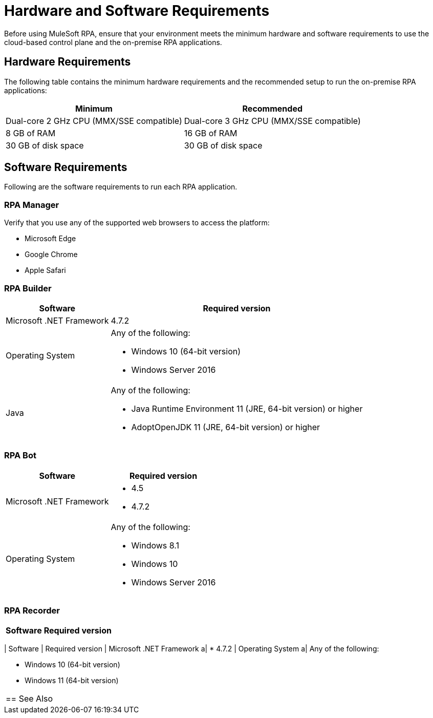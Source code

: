 = Hardware and Software Requirements

Before using MuleSoft RPA, ensure that your environment meets the minimum hardware and software requirements to use the cloud-based control plane and the on-premise RPA applications.

== Hardware Requirements

The following table contains the minimum hardware requirements and the recommended setup to run the on-premise RPA applications:

[%header%autowidth.spread,cols=".^a,.^a]
|===
| Minimum | Recommended
| Dual-core 2 GHz CPU (MMX/SSE compatible) | Dual-core 3 GHz CPU (MMX/SSE compatible)
| 8 GB of RAM | 16 GB of RAM
| 30 GB of disk space | 30 GB of disk space
|===

== Software Requirements

Following are the software requirements to run each RPA application.

=== RPA Manager

Verify that you use any of the supported web browsers to access the platform:

* Microsoft Edge
* Google Chrome
* Apple Safari

=== RPA Builder

[%header%autowidth.spread,cols=".^a,.^a,]
|===
| Software | Required version
| Microsoft .NET Framework
 | 4.7.2
| Operating System
 a|
Any of the following:

* Windows 10 (64-bit version)
* Windows Server 2016
| Java
 a|
Any of the following:

* Java Runtime Environment 11 (JRE, 64-bit version) or higher
* AdoptOpenJDK 11 (JRE, 64-bit version) or higher
|===

=== RPA Bot

[%header%autowidth.spread,cols=".^a,.^a,]
|===
| Software | Required version
| Microsoft .NET Framework
 a|
* 4.5
* 4.7.2
| Operating System
 a|
Any of the following:

* Windows 8.1
* Windows 10
* Windows Server 2016
|===

=== RPA Recorder

[%header%autowidth.spread,cols=".^a,.^a,]
|===
| Software | Required version
|===
| Software | Required version
| Microsoft .NET Framework
 a|
* 4.7.2
| Operating System
 a|
Any of the following:

* Windows 10 (64-bit version)
* Windows 11 (64-bit version)
|===

== See Also
